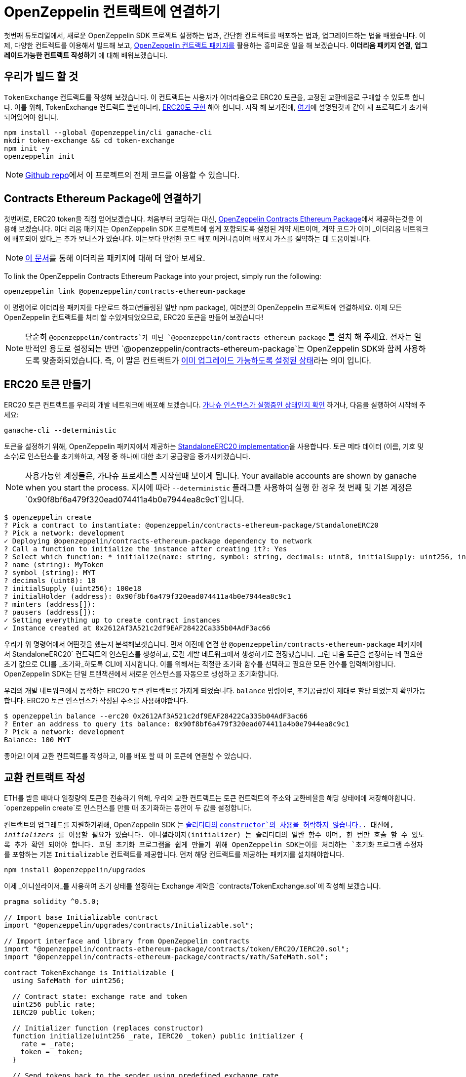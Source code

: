 [[linking-openzeppelin-contracts]]
= OpenZeppelin 컨트랙트에 연결하기

첫번째 튜토리얼에서, 새로운 OpenZeppelin SDK 프로젝트 설정하는 법과, 간단한 컨트랙트를 배포하는 법과, 업그레이드하는 법을 배웠습니다. 이제, 다양한 컨트렉트를 이용해서 빌드해 보고, https://github.com/OpenZeppelin/openzeppelin-contracts-ethereum-package[OpenZeppelin 컨트랙트 패키지를] 활용하는 흥미로운 일을 해 보겠습니다. *이더리움 패키지 연결*, *업그레이드가능한 컨트랙트 작성하기* 에 대해 배워보겠습니다.

[[what-we-will-build]]
== 우리가 빌드 할 것

`TokenExchange` 컨트랙트를 작성해 보겠습니다. 이 컨트랙트는 사용자가 이더리움으로 ERC20 토큰을, 고정된 교환비율로 구매할 수 있도록 합니다. 이를 위해, TokenExchange 컨트랙트 뿐만아니라, https://docs.openzeppelin.org/v2.3.0/tokens#erc20[ERC20도 구현] 해야 합니다. 시작 해 보기전에, xref:first.adoc#setting-up-your-project[여기]에 설명된것과 같이 새 프로젝트가 초기화 되어있어야 합니다.

[source,console]
----
npm install --global @openzeppelin/cli ganache-cli
mkdir token-exchange && cd token-exchange
npm init -y
openzeppelin init
----

NOTE: https://github.com/OpenZeppelin/openzeppelin-sdk/tree/v2.4.0/examples/linking-contracts[Github repo]에서 이 프로젝트의 전체 코드를 이용할 수 있습니다.

[[linking-the-contracts-ethereum-package]]
== Contracts Ethereum Package에 연결하기

첫번째로, ERC20 token을 직접 얻어보겠습니다. 처음부터 코딩하는 대신, https://github.com/OpenZeppelin/openzeppelin-contracts-ethereum-package[OpenZeppelin Contracts Ethereum Package]에서 제공하는것을 이용해 보겠습니다. 이더 리움 패키지는 OpenZeppelin SDK 프로젝트에 쉽게 포함되도록 설정된 계약 세트이며, 계약 코드가 이미 _이더리움 네트워크에 배포되어 있다_는 추가 보너스가 있습니다. 이는보다 안전한 코드 배포 메커니즘이며 배포시 가스를 절약하는 데 도움이됩니다.

NOTE: https://blog.zeppelinos.org/open-source-collaboration-in-the-blockchain-era-evm-packages/[이 문서]를 통해 이더리움 패키지에 대해 더 알아 보세요.

To link the OpenZeppelin Contracts Ethereum Package into your project, simply run the following:

[source,console]
----
openzeppelin link @openzeppelin/contracts-ethereum-package
----

이 명령어로 이더리움 패키지를 다운로드 하고(번들링된 일반 npm package), 여러분의 OpenZeppelin 프로젝트에 연결하세요. 이제 모든 OpenZeppelin 컨트랙트를 처리 할 수있게되었으므로, ERC20 토큰을 만들어 보겠습니다!

NOTE: 단순히 `@openzeppelin/contracts`가 아닌 `@openzeppelin/contracts-ethereum-package` 를 설치 해 주세요. 전자는 일반적인 용도로 설정되는 반면 `@openzeppelin/contracts-ethereum-package`는 OpenZeppelin SDK와 함께 사용하도록 맞춤화되었습니다. 즉, 이 말은 컨트랙트가 xref:writing-contracts.adoc#use-upgradeable-packages[이미 업그레이드 가능하도록 설정된 상태]라는 의미 입니다.

[[creating-an-erc20-token]]
== ERC20 토큰 만들기

ERC20 토큰 컨트랙트를 우리의 개발 네트워크에 배포해 보겠습니다. xref:first.adoc#deploying-to-a-development-network[가나슈 인스턴스가 실행중인 상태인지 확인] 하거나, 다음을 실행하여 시작해 주세요:

[source,console]
----
ganache-cli --deterministic
----

토큰을 설정하기 위해, OpenZeppelin 패키지에서 제공하는 https://github.com/OpenZeppelin/openzeppelin-contracts-ethereum-package/blob/master/contracts/token/ERC20/StandaloneERC20.sol[StandaloneERC20 implementation]을 사용합니다. 토큰 메타 데이터 (이름, 기호 및 소수)로 인스턴스를 초기화하고, 계정 중 하나에 대한 초기 공급량을 증가시키겠습니다.

NOTE: 사용가능한 계정들은, 가나슈 프로세스를 시작할때 보이게 됩니다. Your available accounts are shown by ganache when you start the process. 지시에 따라 `--deterministic` 플래그를 사용하여 실행 한 경우 첫 번째 및 기본 계정은 `0x90f8bf6a479f320ead074411a4b0e7944ea8c9c1`입니다.

[source,console]
----
$ openzeppelin create
? Pick a contract to instantiate: @openzeppelin/contracts-ethereum-package/StandaloneERC20
? Pick a network: development
✓ Deploying @openzeppelin/contracts-ethereum-package dependency to network
? Call a function to initialize the instance after creating it?: Yes
? Select which function: * initialize(name: string, symbol: string, decimals: uint8, initialSupply: uint256, initialHolder: address, minters: address[], pausers: address[])
? name (string): MyToken
? symbol (string): MYT
? decimals (uint8): 18
? initialSupply (uint256): 100e18
? initialHolder (address): 0x90f8bf6a479f320ead074411a4b0e7944ea8c9c1
? minters (address[]): 
? pausers (address[]): 
✓ Setting everything up to create contract instances
✓ Instance created at 0x2612Af3A521c2df9EAF28422Ca335b04AdF3ac66
----

우리가 위 명령어에서 어떤것을 했는지 분석해보겟습니다. 먼저 이전에 연결 한 `@openzeppelin/contracts-ethereum-package` 패키지에서 StandaloneERC20` 컨트랙트의 인스턴스를 생성하고, 로컬 개발 네트워크에서 생성하기로 결정했습니다. 그런 다음 토큰을 설정하는 데 필요한 초기 값으로 CLI를 _초기화_하도록 CLI에 지시합니다. 이를 위해서는 적절한 `초기화` 함수를 선택하고 필요한 모든 인수를 입력해야합니다. OpenZeppelin SDK는 단일 트랜잭션에서 새로운 인스턴스를 자동으로 생성하고 초기화합니다.

우리의 개발 네트워크에서 동작하는 ERC20 토큰 컨트랙트를 가지게 되었습니다. `balance` 명령어로, 초기공급량이 제대로 할당 되었는지 확인가능합니다. ERC20 토큰 인스턴스가 작성된 주소를 사용해야합니다.

[source,console]
----
$ openzeppelin balance --erc20 0x2612Af3A521c2df9EAF28422Ca335b04AdF3ac66
? Enter an address to query its balance: 0x90f8bf6a479f320ead074411a4b0e7944ea8c9c1
? Pick a network: development
Balance: 100 MYT
----

좋아요! 이제 교환 컨트랙트를 작성하고, 이를 배포 할 때 이 토큰에 연결할 수 있습니다.

[[writing-the-exchange-contract]]
== 교환 컨트랙트 작성

ETH를 받을 때마다 일정량의 토큰을 전송하기 위해, 우리의 교환 컨트랙트는 토큰 컨트랙트의 주소와 교환비율을 해당 상태에에 저장해야합니다. `openzeppelin create`로 인스턴스를 만들 때 초기화하는 동안이 두 값을 설정합니다.

컨트랙트의 업그레드를 지원하기위해, OpenZeppelin SDK 는 xref:pattern.adoc#the-constructor-caveat[솔리디티의 `constructor`의 사용을 허락하지 않습니다.]. 대신에, _initializers_ 를 이용할 필요가 있습니다. 이니셜라이저(initializer) 는 솔리디티의 일반 함수 이며, 한 번만 호출 할 수 있도록 추가 확인 되어야 합니다. 코딩 초기화 프로그램을 쉽게 만들기 위해 OpenZeppelin SDK는이를 처리하는 `초기화` 프로그램 수정자를 포함하는 기본 `Initializable` 컨트랙트를 제공합니다. 먼저 해당 컨트랙트를 제공하는 패키지를 설치해야합니다.
[source,console]
----
npm install @openzeppelin/upgrades
----

이제 _이니셜라이저_를 사용하여 초기 상태를 설정하는 Exchange 계약을 `contracts/TokenExchange.sol`에 작성해 보겠습니다.

[source,solidity]
----
pragma solidity ^0.5.0;

// Import base Initializable contract
import "@openzeppelin/upgrades/contracts/Initializable.sol";

// Import interface and library from OpenZeppelin contracts
import "@openzeppelin/contracts-ethereum-package/contracts/token/ERC20/IERC20.sol";
import "@openzeppelin/contracts-ethereum-package/contracts/math/SafeMath.sol";

contract TokenExchange is Initializable {
  using SafeMath for uint256;

  // Contract state: exchange rate and token
  uint256 public rate;
  IERC20 public token;

  // Initializer function (replaces constructor)
  function initialize(uint256 _rate, IERC20 _token) public initializer {
    rate = _rate;
    token = _token;
  }

  // Send tokens back to the sender using predefined exchange rate
  function() external payable {
    uint256 tokens = msg.value.mul(rate);
    token.transfer(msg.sender, tokens);
  }
} 
----

`initialize` 메소드에서 `이니셜라이저` 수정자의 사용법에 유의하십시오. 이를 통해 컨트랙트를 배포 한 후에는 아무도 해당 기능을 다시 호출하여 토큰이나 비율을 변경할 수 없습니다

이제 새로운 `TokenExchange` 컨트랙트를 작성하고 초기화하겠습니다

[source,console]
----
$ openzeppelin create
✓ Compiled contracts with solc 0.5.9 (commit.e560f70d)
? Pick a contract to instantiate: TokenExchange
? Pick a network: development
✓ Contract TokenExchange deployed
? Call a function to initialize the instance after creating it?: Yes
? Select which function: initialize(_rate: uint256, _token: address)
? _rate (uint256): 10
? _token (address): 0x2612Af3A521c2df9EAF28422Ca335b04AdF3ac66
Instance created at 0x26b4AFb60d6C903165150C6F0AA14F8016bE4aec
----

교환이 거의 준비되었습니다! 단지 자금을 조달하면되므로 구매자에게 토큰을 보낼 수 있습니다. `send-tx` 명령을 사용하여 전체 토큰 잔액을 계정에서 교환 컨트랙트로 전송 하세요. 수령자의 주소는 이전 명령에서 얻은 `TokenExchange` 주소로 바꿔 주세요.

[source,console]
----
$ openzeppelin send-tx
? Pick a network: development
? Choose an instance: StandaloneERC20 at 0x2612Af3A521c2df9EAF28422Ca335b04AdF3ac66
? Select which function: transfer(to: address, value: uint256)
? to (address): 0x26b4AFb60d6C903165150C6F0AA14F8016bE4aec
? value (uint256): 10e18
Transaction successful: 0x5863c8a8e122fcda7c6234abc6e60fad3f5a8108a3f88e2d8a956b63dbc222c2
Events emitted: 
 - Transfer
    from: 0x90F8bf6A479f320ead074411a4B0e7944Ea8c9C1, 
    to: 0x26b4AFb60d6C903165150C6F0AA14F8016bE4aec, 
    value: 10000000000000000000
----

모든 설정이 완료되었습니다! 우리의 새 토큰을 가지고 놀 수 있습니다.

[[using-our-exchange]]
== 우리의 교환  이용하기

교환 컨트랙트를 초기화하고 자금으로 시드 했으므로, 토큰을 구매하여 테스트 할 수 있습니다. 우리의 교환 컨트랙트는, ETH를 보낼 때 자동으로 토큰을 돌려 보내므로 `openzeppelin transfer` 명령을 사용하여 테스트하십시오. 이 명령을 사용하면 모든 주소로 자금을 보낼 수 있습니다. 이 경우, 이를 사용하여 ETH를 `TokenExchange` 인스턴스로 보냅니다.

[source,console]
----
$ openzeppelin transfer
? Pick a network: development
? Choose the account to send transactions from: (1) 0xFFcf8FDEE72ac11b5c542428B35EEF5769C409f0
? Enter the receiver account: 0x26b4AFb60d6C903165150C6F0AA14F8016bE4aec
? Enter an amount to transfer 0.1 ether
✓ Funds sent. Transaction hash: 0xc85a8caa161110ba7f08134f4496a995968a5aff7ae60ad9b6ce1c824e13cacb
----

NOTE: 수신자 계정을 `TokenExchange`가 작성된 해당 주소로 바꾸십시오.

이제 `openzeppelin 잔액`을 다시 사용하여 구매 한 주소의 토큰 잔액을 확인할 수 있습니다. 0.1 ETH를 보냈고 1:10 환율을 사용 했으므로 1 MYT (MyToken)의 잔액이 표시됩니다.

[source,console]
----
$ openzeppelin balance --erc20 0x5f8e26fAcC23FA4cbd87b8d9Dbbd33D5047abDE1
? Enter an address to query its balance: 0xFFcf8FDEE72ac11b5c542428B35EEF5769C409f0
? Pick a network: development
Balance: 1 MYT
----

성공입니다! 우리는 토큰을 교환하여 ETH를 수집하고 교환을 시작했습니다. 그러나 우리는 어떻게 우리가 번 돈을 모을 수 있을까요...?

[[upgrading-the-exchange]]
== 교환 컨트랙트 업그레이드 하기

토큰 교환 계약에서 자금을 인출하는 방법을 추가하는 것을 잊었습니다! 이것은 일반적으로 자금이 영원히 잠겨 있음을 의미하지만, OpenZeppelin SDK와의 계약을 업그레이드하여 자금을 모을 수있는 방법을 추가 할 수 있습니다.

NOTE: 계약을 업그레이드하는 것은 버그를 수정하거나 누락 된 기능을 추가해야하는 이와 같은 상황에서 확실히 유용하지만, 여전히 게임 규칙을 변경하는 데 사용될 수 있습니다. 예를 들어, 토큰 교환 컨트랙트를 업그레이드하여 언제든지 교환 비율을 변경할 수 있습니다. 이 때문에 적절한 xref:upgrades-governance.adoc[업그레이드 거버넌스 메커니즘]을 갖추는 것이 중요합니다.

`소유자`가 호출 할 수 있는 `인출` 방법을 추가하도록 `TokenExchange` 계약을 수정하겠습니다.

[source,solidity]
----
contract TokenExchange is Initializable {
  uint256 public rate;
  IERC20 public token;
  address public owner;

  function withdraw() public {
    require(msg.sender == owner, "Address not allowed to call this function");
    msg.sender.transfer(address(this).balance);
  }

  // (existing functions not shown here for brevity)
}
----

컨트랙트를 수정할 때 다른 변수 *뒤*에, `소유자` 변수를 추가해야합니다 (xref:writing-contracts.adoc#modifying-your-contracts[여기]서 이 제한 사항을 볼 수 있음). 잊어 버려도 걱정하지 마십시오. CLI는 업그레이드를 시도 할 때 이를 확인합니다.

NOTE: OpenZeppelin Contracts에 익숙하다면 왜 `Ownable`에서 단순히 확장하지 않고 `onlyOwner` 수정자를 사용했는지 궁금 할 것입니다. 사실 OpenZeppelin SDK는 컨트랙트의 extend 수정을 지원하지 않습니다 (자체 상태 변수를 선언 한 경우). 이 작업을 시도하면 CLI가 다시 경고합니다. 자세한 내용은 xref:writing-contracts.adoc#modifying-your-contracts[여기]를 참조하십시오.

이제 오직 잊은것은 컨트랙트의 `소유자`를 _설정_ 하는 것 입니다. 이를 위해 업그레이드 할 때, 한 번만 호출 할 수 있는, 다른 함수를 추가하겠습니다.

[source,solidity]
----
contract TokenExchange is Initializable {
  uint256 public rate;
  IERC20 public token;
  address public owner;

  function withdraw() public {
    require(msg.sender == owner, "Address not allowed to call this function");
    msg.sender.transfer(address(this).balance);
  }

  // To be run during upgrade, ensuring it can never be called again
  function setOwner(address _owner) public {
    require(owner == address(0), "Owner already set, cannot modify!");
    owner = _owner;
  }

  // (existing functions not shown here for brevity)
}
----

이제 토큰 교환 컨트랙트를 새 버전으로 업그레이드 할 수 있습니다. 업그레이드 프로세스 중에 `setOwner`를 호출합니다. OpenZeppelin SDK는 단일 트랜잭션에서 업그레이드와 호출을 모두 처리합니다.

[source,console]
----
$ openzeppelin upgrade
? Pick a network: development
✓ Compiled contracts with solc 0.5.9 (commit.e560f70d)
- New variable 'address owner' was added in contract TokenExchange in contracts/TokenExchange.sol:1 at the end of the contract.
✓ Contract TokenExchange deployed
? Which proxies would you like to upgrade?: Choose by name
? Pick a contract to upgrade: TokenExchange
? Call a function on the instance after upgrading it?: Yes
? Select which function: setOwner(_owner: address)
? _owner (address): 0x90f8bf6a479f320ead074411a4b0e7944ea8c9c1
✓ Instance upgraded at 0x26b4AFb60d6C903165150C6F0AA14F8016bE4aec.
----

되었어요! 이제 기본 주소에서 `withdraw`을 호출하여 교환 컨트랙트로 전송 된 모든 ETH를 인출 할 수 있습니다.

[source,console]
----
$ openzeppelin send-tx
? Pick a network: development
? Pick an instance: TokenExchange at 0xD86C8F0327494034F60e25074420BcCF560D5610
? Select which function: withdraw()
✓ Transaction successful. Transaction hash: 0xc9fb0d3ada96ec4c67c1c8f1569f9cfaf0ff0f7b241e172b32a023b1763ab7ab
----

NOTE: 이더리움 패키지에서 계약을 업그레이드 할 수도 있습니다.@openzeppelin/contracts-ethereum-package의 새로운 릴리스에서 최신 수정 사항을 포함하도록 ERC20을 업데이트하려면 `openzeppelin`을 새 버전으로 링크하고 `openzeppelin upgrade`를 사용하여 인스턴스를 최신 코드로 가져 오십시오.

[[wrapping-up]]
== 마무리

이 튜토리얼에서 더 복잡한 설정을 구축했으며 그 과정에서 몇 가지 개념을 배웠습니다. 우리는 프로젝트에 대한 종속성으로 https://blog.zeppelinos.org/open-source-collaboration-in-the-blockchain-era-evm-packages/[Ethereum Packages]를 도입하여 적은 노력으로 새로운 토큰을 만들 수 있습니다. 또한 생성자 대신 ref:writing-contracts.adoc#initializers[초기화 메서드]나 소스 코드를 수정할 때 xref:writing-contracts.adoc#modifying-your-contracts[스토리지 레이아웃을 유지]하는 등 OpenZeppelin SDK가 사용하는 xref:pattern.adoc[업그레이드 패턴]의 몇 가지 xref:writing-contracts.adoc[제한 사항]을 제시했습니다. 또한 컨트랙트를 업그레이드 할 때 마이그레이션으로 기능을 실행하는 방법도 배웠습니다.

사이트의 나머지 가이드를 자유롭게 탐색하여 계속 학습하거나 OpenZeppelin SDK로 바로 코딩을 시작하십시오!
